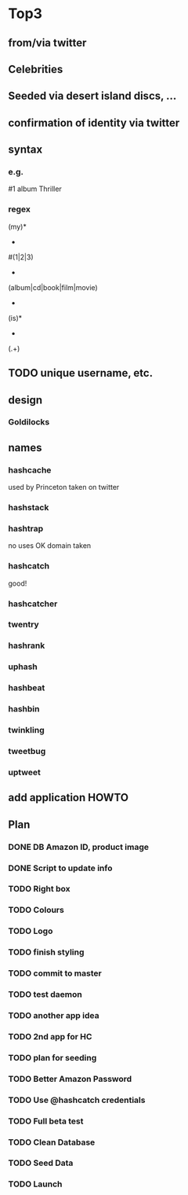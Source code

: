 * Top3
** from/via twitter
** Celebrities
** Seeded via desert island discs, ...
** confirmation of identity via twitter
** syntax
*** e.g.
#1 album Thriller
*** regex
(my)*
 +
#(1|2|3)
 +
(album|cd|book|film|movie)
 +
(is)*
 +
(.+)
** TODO unique username, etc.
** design
*** Goldilocks
** names
*** hashcache
used by Princeton
taken on twitter
*** hashstack
*** hashtrap
no uses
OK
domain taken
*** hashcatch
good!
*** hashcatcher
*** twentry
*** hashrank
*** uphash
*** hashbeat
*** hashbin
*** twinkling
*** tweetbug
*** uptweet

** add application HOWTO

** Plan
*** DONE DB Amazon ID, product image
*** DONE Script to update info
*** TODO Right box
*** TODO Colours
*** TODO Logo
*** TODO finish styling

*** TODO commit to master

*** TODO test daemon
*** TODO another app idea
*** TODO 2nd app for HC
*** TODO plan for seeding


*** TODO Better Amazon Password
*** TODO Use @hashcatch credentials
*** TODO Full beta test

*** TODO Clean Database
*** TODO Seed Data
*** TODO Launch
